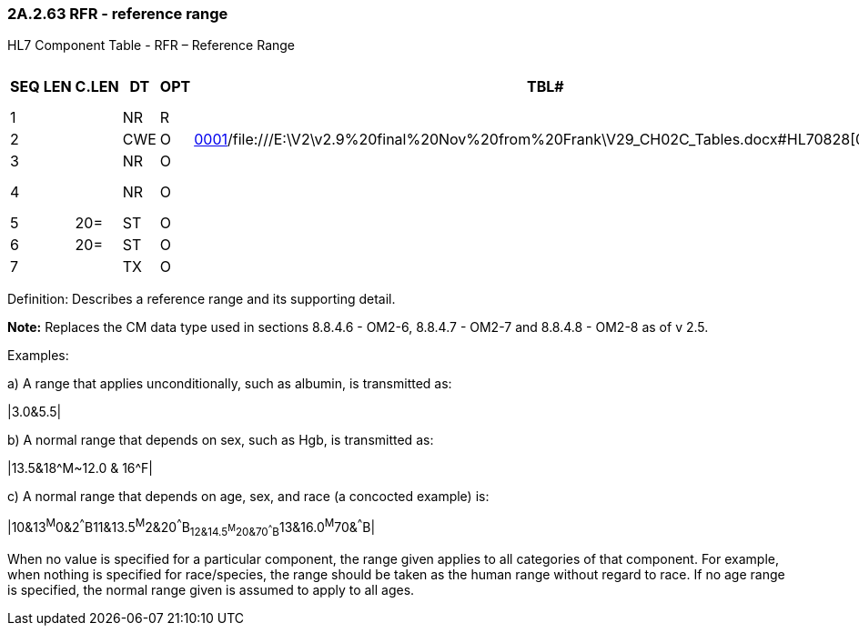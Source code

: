 === 2A.2.63 RFR - reference range 

HL7 Component Table - RFR – Reference Range

[width="99%",cols="10%,7%,8%,6%,7%,7%,32%,13%,10%",options="header",]
|===
|SEQ |LEN |C.LEN |DT |OPT |TBL# |COMPONENT NAME |COMMENTS |SEC.REF.
|1 | | |NR |R | |Numeric Range | |2A.2.48
|2 | | |CWE |O |file:///E:\V2\v2.9%20final%20Nov%20from%20Frank\V29_CH02C_Tables.docx#HL70001[0001]/file:///E:\V2\v2.9%20final%20Nov%20from%20Frank\V29_CH02C_Tables.docx#HL70828[0828] |Sex | |2A.2.36
|3 | | |NR |O | |Age Range | |2A.2.48
|4 | | |NR |O | |Gestational Age Range | |2A.2.48
|5 | |20= |ST |O | |Species | |2A.2.76
|6 | |20= |ST |O | |Race/subspecies | |2A.2.76
|7 | | |TX |O | |Conditions | |2A.2.80
|===

Definition: Describes a reference range and its supporting detail.

*Note:* Replaces the CM data type used in sections 8.8.4.6 - OM2-6, 8.8.4.7 - OM2-7 and 8.8.4.8 - OM2-8 as of v 2.5.

Examples:

{empty}a) A range that applies unconditionally, such as albumin, is transmitted as:

|3.0&5.5|

{empty}b) A normal range that depends on sex, such as Hgb, is transmitted as:

|13.5&18^M~12.0 & 16^F|

{empty}c) A normal range that depends on age, sex, and race (a concocted example) is:

|10&13^M^0&2^^^B11&13.5^M^2&20^^^B~12&14.5^M^20&70^^^B~13&16.0^M^70&^^^B|

When no value is specified for a particular component, the range given applies to all categories of that component. For example, when nothing is specified for race/species, the range should be taken as the human range without regard to race. If no age range is specified, the normal range given is assumed to apply to all ages.

